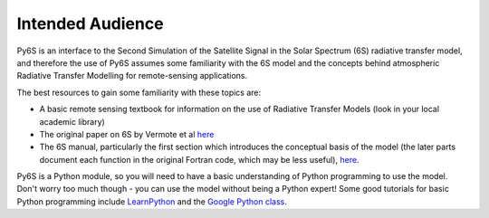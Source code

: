 Intended Audience
================================

Py6S is an interface to the Second Simulation of the Satellite Signal in the Solar Spectrum (6S) radiative transfer model, and therefore the use of Py6S assumes some familiarity with the 6S model and the concepts behind atmospheric Radiative Transfer Modelling for remote-sensing applications.

The best resources to gain some familiarity with these topics are:

* A basic remote sensing textbook for information on the use of Radiative Transfer Models (look in your local academic library) 
* The original paper on 6S by Vermote et al `here <http://www2.geog.ucl.ac.uk/~mdisney/teaching/PPRS/papers/vermote_etal_IEEE_1997.pdf>`_
* The 6S manual, particularly the first section which introduces the conceptual basis of the model (the later parts document each function in the original Fortran code, which may be less useful), `here <http://6s.ltdri.org/6S_code2_thiner_stuff/6s_ltdri_org_manual.htm>`_.

Py6S is a Python module, so you will need to have a basic understanding of Python programming to use the model. Don't worry too much though - you can use the model without being a Python expert! Some good tutorials for basic Python programming include `LearnPython <http://www.learnpython.org/>`_ and the `Google Python class <https://developers.google.com/edu/python/>`_.